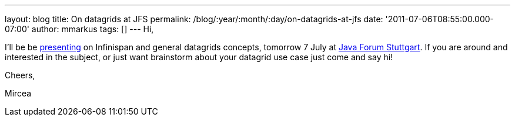 ---
layout: blog
title: On datagrids at JFS
permalink: /blog/:year/:month/:day/on-datagrids-at-jfs
date: '2011-07-06T08:55:00.000-07:00'
author: mmarkus
tags: []
---
Hi,



I'll be be
http://www.java-forum-stuttgart.de/abstracts.html#E5[presenting] on
Infinispan and general datagrids concepts, tomorrow 7 July at
http://www.java-forum-stuttgart.de/index.html[Java Forum Stuttgart]. If
you are around and interested in the subject, or just want brainstorm
about your datagrid use case just come and say hi!



Cheers,

Mircea

